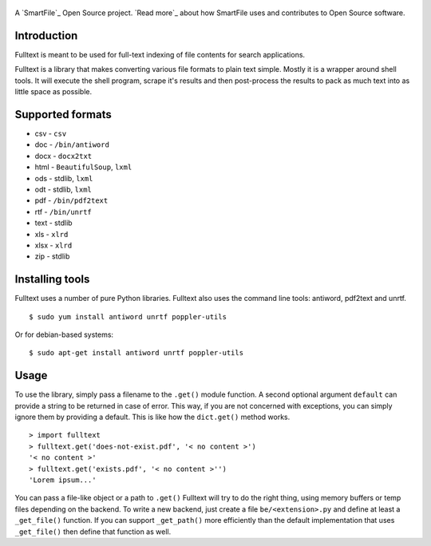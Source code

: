 .. figure:: https://travis-ci.org/btimby/fulltext.png
   :alt: Travis CI Status
   :target: https://travis-ci.org/btimby/fulltext

A `SmartFile`_ Open Source project. `Read more`_ about how SmartFile
uses and contributes to Open Source software.

.. figure:: http://www.smartfile.com/images/logo.jpg
   :alt: SmartFile

Introduction
------------

Fulltext is meant to be used for full-text indexing of file contents for
search applications.

Fulltext is a library that makes converting various file formats to
plain text simple. Mostly it is a wrapper around shell tools. It will
execute the shell program, scrape it's results and then post-process the
results to pack as much text into as little space as possible.

Supported formats
-----------------

* csv - ``csv``
* doc - ``/bin/antiword``
* docx - ``docx2txt``
* html - ``BeautifulSoup``, ``lxml``
* ods - stdlib, ``lxml``
* odt - stdlib, ``lxml``
* pdf - ``/bin/pdf2text``
* rtf - ``/bin/unrtf``
* text - stdlib
* xls - ``xlrd``
* xlsx - ``xlrd``
* zip - stdlib

Installing tools
----------------

Fulltext uses a number of pure Python libraries. Fulltext also uses the
command line tools: antiword, pdf2text and unrtf.

::

    $ sudo yum install antiword unrtf poppler-utils

Or for debian-based systems:

::

    $ sudo apt-get install antiword unrtf poppler-utils


Usage
-----

To use the library, simply pass a filename to the ``.get()`` module
function. A second optional argument ``default`` can provide a string to
be returned in case of error. This way, if you are not concerned with
exceptions, you can simply ignore them by providing a default. This is
like how the ``dict.get()`` method works.

::

    > import fulltext
    > fulltext.get('does-not-exist.pdf', '< no content >')
    '< no content >'
    > fulltext.get('exists.pdf', '< no content >'')
    'Lorem ipsum...'

You can pass a file-like object or a path to ``.get()`` Fulltext will try to
do the right thing, using memory buffers or temp files depending on the
backend. To write a new backend, just create a file ``be/<extension>.py`` and
define at least a ``_get_file()`` function. If you can support ``_get_path()``
more efficiently than the default implementation that uses ``_get_file()`` then
define that function as well.
